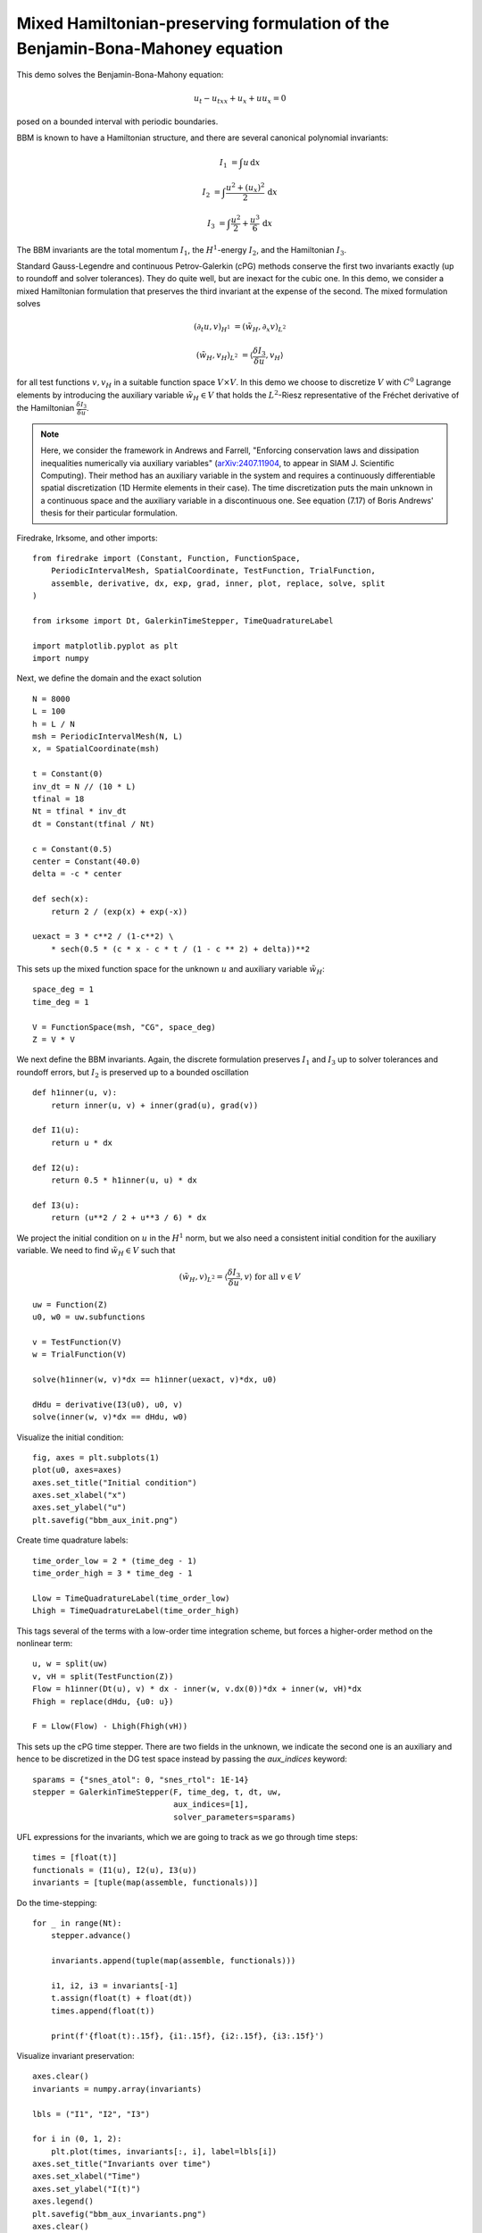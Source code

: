Mixed Hamiltonian-preserving formulation of the Benjamin-Bona-Mahoney equation
==============================================================================

This demo solves the Benjamin-Bona-Mahony equation:

.. math::

   u_t - u_{txx} + u_x + u u_x = 0

posed on a bounded interval with periodic boundaries.

BBM is known to have a Hamiltonian structure, and there are several canonical polynomial invariants:

.. math::

   I_1 & = \int u \, \mathrm{d}x

   I_2 & = \int \frac{u^2 + (u_x)^2}{2} \, \mathrm{d}x

   I_3 & = \int \frac{u^2}{2} + \frac{u^3}{6} \, \mathrm{d}x

The BBM invariants are the total momentum :math:`I_1`, the :math:`H^1`-energy
:math:`I_2`, and the Hamiltonian :math:`I_3`.  

Standard Gauss-Legendre and continuous Petrov-Galerkin (cPG) methods conserve
the first two invariants exactly (up to roundoff and solver tolerances).  They
do quite well, but are inexact for the cubic one.  In this demo, we consider a
mixed Hamiltonian formulation that preserves the third invariant at the expense
of the second. The mixed formulation solves

.. math::

   (\partial_t u, v)_{H^1} & = (\tilde{w}_H, \partial_x v)_{L^2}

   (\tilde{w}_H, v_H)_{L^2} & = \langle \frac{\delta I_3}{\delta u}, v_H \rangle 

for all test functions :math:`v, v_H` in a suitable function space :math:`V \times V`.
In this demo we choose to discretize :math:`V` with :math:`C^0`
Lagrange elements by introducing the auxiliary variable :math:`\tilde{w}_H \in V`
that holds the :math:`L^2`-Riesz representative of the Fréchet derivative of the
Hamiltonian :math:`\frac{\delta I_3}{\delta u}`.

.. note::

   Here, we consider the framework in Andrews and Farrell, "Enforcing conservation laws and dissipation
   inequalities numerically via auxiliary variables" (`arXiv:2407.11904 <https://arxiv.org/abs/2407.11904>`_, to appear
   in SIAM J. Scientific Computing).  Their method has an auxiliary variable in the system
   and requires a continuously differentiable spatial discretization (1D Hermite
   elements in their case).  The time discretization puts the main unknown in a
   continuous space and the auxiliary variable in a discontinuous one. See
   equation (7.17) of Boris Andrews' thesis for their particular formulation.


Firedrake, Irksome, and other imports::

  from firedrake import (Constant, Function, FunctionSpace,
      PeriodicIntervalMesh, SpatialCoordinate, TestFunction, TrialFunction,
      assemble, derivative, dx, exp, grad, inner, plot, replace, solve, split
  )

  from irksome import Dt, GalerkinTimeStepper, TimeQuadratureLabel

  import matplotlib.pyplot as plt
  import numpy

Next, we define the domain and the exact solution ::

  N = 8000
  L = 100
  h = L / N
  msh = PeriodicIntervalMesh(N, L)
  x, = SpatialCoordinate(msh)

  t = Constant(0)
  inv_dt = N // (10 * L)
  tfinal = 18
  Nt = tfinal * inv_dt
  dt = Constant(tfinal / Nt)

  c = Constant(0.5)
  center = Constant(40.0)
  delta = -c * center

  def sech(x):
      return 2 / (exp(x) + exp(-x))
  
  uexact = 3 * c**2 / (1-c**2) \
      * sech(0.5 * (c * x - c * t / (1 - c ** 2) + delta))**2

This sets up the mixed function space for the unknown :math:`u` and
auxiliary variable :math:`\tilde{w}_H`::

  space_deg = 1
  time_deg = 1

  V = FunctionSpace(msh, "CG", space_deg)
  Z = V * V

We next define the BBM invariants. Again, the discrete formulation preserves 
:math:`I_1` and :math:`I_3` up to solver tolerances and roundoff errors, 
but :math:`I_2` is preserved up to a bounded oscillation ::

  def h1inner(u, v):
      return inner(u, v) + inner(grad(u), grad(v))

  def I1(u):
      return u * dx

  def I2(u):
      return 0.5 * h1inner(u, u) * dx

  def I3(u):
      return (u**2 / 2 + u**3 / 6) * dx

We project the initial condition on :math:`u` in the :math:`H^1` norm, but we also need a consistent
initial condition for the auxiliary variable.  We need to find :math:`\tilde{w}_H \in V` such that

.. math::

   (\tilde{w}_H, v)_{L^2} = \langle \frac{\delta I_3}{\delta u}, v \rangle \text{ for all } v \in V

::

  uw = Function(Z)
  u0, w0 = uw.subfunctions
  
  v = TestFunction(V)
  w = TrialFunction(V)

  solve(h1inner(w, v)*dx == h1inner(uexact, v)*dx, u0)

  dHdu = derivative(I3(u0), u0, v)
  solve(inner(w, v)*dx == dHdu, w0)

Visualize the initial condition::

  fig, axes = plt.subplots(1)
  plot(u0, axes=axes)
  axes.set_title("Initial condition")
  axes.set_xlabel("x")
  axes.set_ylabel("u")
  plt.savefig("bbm_aux_init.png")

.. figure:: bbm_aux_init.png
   :align: center  

Create time quadrature labels::
  
  time_order_low = 2 * (time_deg - 1)
  time_order_high = 3 * time_deg - 1

  Llow = TimeQuadratureLabel(time_order_low)
  Lhigh = TimeQuadratureLabel(time_order_high)

This tags several of the terms with a low-order time integration scheme,
but forces a higher-order method on the nonlinear term::

  u, w = split(uw)
  v, vH = split(TestFunction(Z))
  Flow = h1inner(Dt(u), v) * dx - inner(w, v.dx(0))*dx + inner(w, vH)*dx
  Fhigh = replace(dHdu, {u0: u})

  F = Llow(Flow) - Lhigh(Fhigh(vH))

This sets up the cPG time stepper.  There are two fields in the unknown, we
indicate the second one is an auxiliary and hence to be discretized in the DG
test space instead by passing the `aux_indices` keyword::
            
  sparams = {"snes_atol": 0, "snes_rtol": 1E-14}
  stepper = GalerkinTimeStepper(F, time_deg, t, dt, uw,
                                aux_indices=[1],
                                solver_parameters=sparams)

UFL expressions for the invariants, which we are going to track as we go
through time steps::

  times = [float(t)]
  functionals = (I1(u), I2(u), I3(u))
  invariants = [tuple(map(assemble, functionals))]

Do the time-stepping::

  for _ in range(Nt):
      stepper.advance()

      invariants.append(tuple(map(assemble, functionals)))

      i1, i2, i3 = invariants[-1]
      t.assign(float(t) + float(dt))
      times.append(float(t))

      print(f'{float(t):.15f}, {i1:.15f}, {i2:.15f}, {i3:.15f}')

Visualize invariant preservation::

  axes.clear()
  invariants = numpy.array(invariants)

  lbls = ("I1", "I2", "I3")

  for i in (0, 1, 2):
      plt.plot(times, invariants[:, i], label=lbls[i])
  axes.set_title("Invariants over time")
  axes.set_xlabel("Time")
  axes.set_ylabel("I(t)")
  axes.legend()
  plt.savefig("bbm_aux_invariants.png")
  axes.clear()

  for i in (0, 1, 2):
      plt.plot(times, 1.0 - invariants[:, i]/invariants[0, i], label=lbls[i])
  axes.set_title("Relative error in invariants over time")
  axes.set_xlabel("Time")
  axes.set_ylabel("|1-I/I(0)|")  
  axes.legend()  
  plt.savefig("bbm_aux_errors.png")

.. figure:: bbm_aux_invariants.png
   :align: center

.. figure:: bbm_aux_errors.png
   :align: center

Visualize the solution at final time step::

  axes.clear()
  plot(u0, axes=axes)
  axes.set_title(f"Solution at time {tfinal}")
  axes.set_xlabel("x")
  axes.set_ylabel("u")  
  plt.savefig("bbm_aux_final.png") 

.. figure:: bbm_aux_final.png
   :align: center
